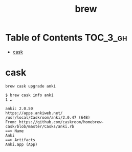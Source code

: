 #+TITLE: brew

* Table of Contents :TOC_3_gh:
- [[#cask][cask]]

* cask
#+BEGIN_SRC shell
  brew cask upgrade anki
#+END_SRC

#+BEGIN_SRC shell
  $ brew cask info anki                                                      1 ↵
#+END_SRC

#+BEGIN_EXAMPLE
  anki: 2.0.50
  https://apps.ankiweb.net/
  /usr/local/Caskroom/anki/2.0.47 (64B)
  From: https://github.com/caskroom/homebrew-cask/blob/master/Casks/anki.rb
  ==> Name
  Anki
  ==> Artifacts
  Anki.app (App)
#+END_EXAMPLE
